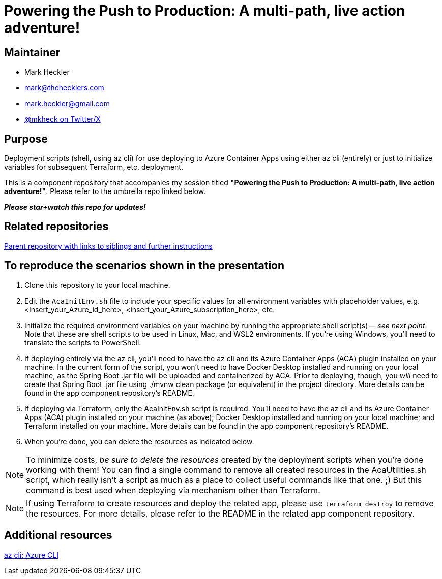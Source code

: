 = Powering the Push to Production: A multi-path, live action adventure!

== Maintainer

* Mark Heckler
* mailto:mark@thehecklers.com[mark@thehecklers.com]
* mailto:mark.heckler@gmail.com[mark.heckler@gmail.com]
* https://twitter.com/mkheck[@mkheck on Twitter/X]

== Purpose

Deployment scripts (shell, using az cli) for use deploying to Azure Container Apps using either az cli (entirely) or just to initialize variables for subsequent Terraform, etc. deployment.

This is a component repository that accompanies my session titled *"Powering the Push to Production: A multi-path, live action adventure!"*. Please refer to the umbrella repo linked below.

*_Please star+watch this repo for updates!_*

== Related repositories

https://github.com/mkheck/ppp[Parent repository with links to siblings and further instructions]

== To reproduce the scenarios shown in the presentation

. Clone this repository to your local machine.
. Edit the `AcaInitEnv.sh` file to include your specific values for all environment variables with placeholder values, e.g. <insert_your_Azure_id_here>, <insert_your_Azure_subscription_here>, etc.
. Initialize the required environment variables on your machine by running the appropriate shell script(s) -- _see next point_. Note that these are shell scripts to be used in Linux, Mac, and WSL2 environments. If you're using Windows, you'll need to translate the scripts to PowerShell.
. If deploying entirely via the az cli, you'll need to have the az cli and its Azure Container Apps (ACA) plugin installed on your machine. In the current form of the script, you won't need to have Docker Desktop installed and running on your local machine, as the Spring Boot .jar file will be uploaded and containerized by ACA. Prior to deploying, though, you _will_ need to create that Spring Boot .jar file using ./mvnw clean package (or equivalent) in the project directory. More details can be found in the app component repository's README.
. If deploying via Terraform, only the AcaInitEnv.sh script is required. You'll need to have the az cli and its Azure Container Apps (ACA) plugin installed on your machine (as above); Docker Desktop installed and running on your local machine; and Terraform installed on your machine. More details can be found in the app component repository's README.
. When you're done, you can delete the resources as indicated below.

NOTE: To minimize costs, _be sure to delete the resources_ created by the deployment scripts when you're done working with them! You can find a single command to remove all created resources in the AcaUtilities.sh script, which really isn't a script as much as a place to collect useful commands like that one. ;) But this command is best used when deploying via mechanism other than Terraform.

NOTE: If using Terraform to create resources and deploy the related app, please use `terraform destroy` to remove the resources. For more details, please refer to the README in the related app component repository.

== Additional resources

https://learn.microsoft.com/en-us/cli/azure/[az cli: Azure CLI]
